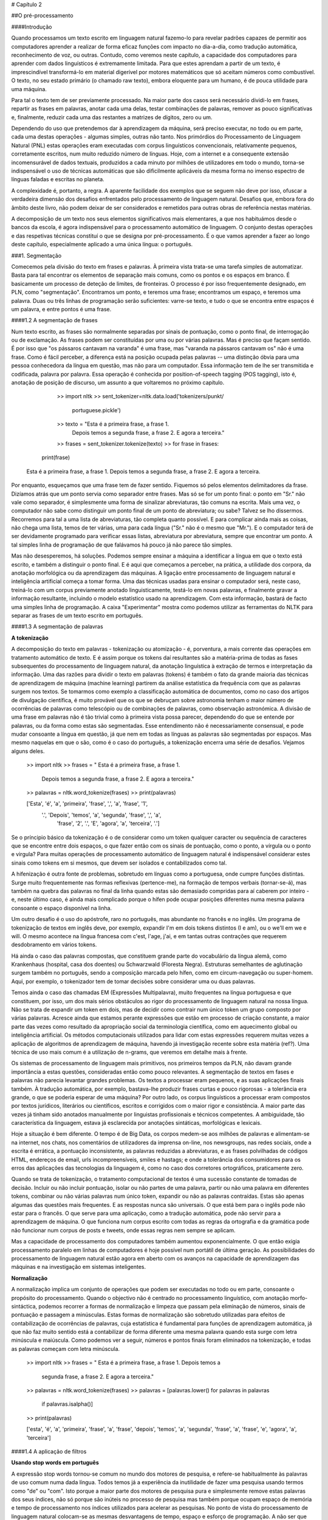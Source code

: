 
# Capítulo 2  


##O pré-processamento  
  
####Introdução  


Quando processamos um texto escrito em linguagem natural fazemo-lo para revelar padrões capazes de permitir aos computadores aprender a realizar de forma eficaz funções com impacto no dia-a-dia, como tradução automática, reconhecimento de voz, ou outras. Contudo, como veremos neste capítulo, a capacidade dos computadores para aprender com dados linguísticos é extremamente limitada. Para que estes aprendam a partir de um texto, é imprescindível transformá-lo em material digerível por motores matemáticos que só aceitam números como combustível. O texto, no seu estado primário (o chamado raw texto), embora eloquente para um humano, é de pouca utilidade para uma máquina.    


Para tal o texto tem de ser previamente processado. Na maior parte dos casos será necessário dividi-lo em frases, repartir as frases em palavras, anotar cada uma delas, testar combinações de palavras, remover as pouco significativas e, finalmente, reduzir cada uma das restantes a matrizes de dígitos, zero ou um. 

Dependendo do uso que pretendemos dar à aprendizagem da máquina, será preciso executar, no todo ou em parte, cada uma destas operações - algumas simples, outras não tanto. Nos primórdios do Processamento de Linguagem Natural (PNL) estas operações eram executadas com corpus linguísticos convencionais, relativamente pequenos, corretamente escritos, num muito reduzido número de línguas. Hoje, com a internet e a consequente extensão incomensurável de dados textuais, produzidos a cada minuto por milhões de utilizadores em todo o mundo, torna-se indispensável o uso de técnicas automáticas que são dificilmente aplicáveis da mesma forma no imenso espectro de línguas faladas e escritas no planeta.   

A complexidade é, portanto, a regra. A aparente facilidade dos exemplos que se seguem não deve por isso, ofuscar a verdadeira dimensão dos desafios enfrentados pelo processamento de linguagem natural. Desafios que, embora fora do âmbito deste livro, não podem deixar de ser considerados e remetidos para outras obras de referência nestas matérias.  

A decomposição de um texto nos seus elementos significativos mais elementares, a que nos habituámos desde o bancos da escola,  é agora indispensável para o processamento automático de linguagem. O conjunto destas operações e das respetivas técnicas constituí o que se designa por pré-processamento. É o que vamos aprender a fazer ao longo deste capítulo, especialmente aplicado a uma única língua: o português.  

###1. Segmentação  

Comecemos pela divisão do texto em frases e palavras. À primeira vista trata-se uma tarefa simples de automatizar. Basta para tal encontrar os elementos de separação mais comuns, como os pontos e os espaços em branco. É basicamente um processo de deteção de limites, de fronteiras. O processo é por isso frequentemente designado, em PLN, como "segmentação".  Encontramos um ponto, e teremos uma frase; encontramos um espaço, e teremos uma palavra. Duas ou três linhas de programação serão suficientes: varre-se texto, e tudo o que se encontra entre espaços é um palavra, e entre pontos é uma frase. 
 
####1.2  A segmentação de frases  

Num texto escrito, as frases são normalmente separadas por sinais de pontuação, como o ponto final, de interrogação ou de exclamação. As frases podem ser constituídas por uma ou por várias palavras. Mas é preciso que façam sentido. É por isso que "os pássaros cantavam na varanda" é uma frase, mas "varanda na pássaros cantavam os" não é uma frase. Como é fácil perceber, a diferença está na posição ocupada pelas palavras -- uma distinção óbvia para uma pessoa conhecedora da língua em questão, mas não para um computador. Essa informação tem de lhe ser transmitida e codificada, palavra por palavra. Essa operação é conhecida por position-of-speech tagging (POS tagging), isto é, anotação de posição de discurso, um assunto a que voltaremos no próximo capítulo.   

		>> import nltk
		>> sent_tokenizer=nltk.data.load('tokenizers/punkt/  
			portuguese.pickle')
		>> texto = "Esta é a primeira frase, a frase 1.   
			Depois temos a segunda frase, a frase 2. 
			E agora a terceira."
		>> frases = sent_tokenizer.tokenize(texto)
		>> for frase in frases:
           print(frase)

	Esta é a primeira frase, a frase 1. 
	Depois temos a segunda frase, a frase 2. 
	E agora a terceira.

Por enquanto, esqueçamos que uma frase tem de fazer sentido. Fiquemos só pelos elementos delimitadores da frase. Dizíamos atrás que um ponto servia como separador entre frases. Mas só se for um ponto final: o ponto em "Sr." não vale como separador, é simplesmente uma forma de sinalizar abreviaturas, tão comuns na escrita. Mais uma vez, o computador não sabe como distinguir um ponto final de um ponto de abreviatura; ou sabe? Talvez se lho dissermos. Recorremos para tal a uma lista de abreviaturas, tão completa quanto possível. E para complicar ainda mais as coisas, não chega uma lista, temos de ter várias, uma para cada língua ("Sr." não é o mesmo que "Mr."). E o computador terá de ser devidamente programado para verificar essas listas, abreviatura por abreviatura, sempre que encontrar um ponto. A tal simples linha de programação de que falávamos há pouco já não parece tão simples.  

Mas não desesperemos, há soluções. Podemos sempre ensinar a máquina a identificar a língua em que o texto está escrito, e também a distinguir o ponto final. E é aqui que começamos a perceber, na prática, a utilidade dos corpora, da anotação morfológica ou da aprendizagem das máquinas. A ligação entre processamento de linguagem natural e inteligência artificial começa a tomar forma.  Uma das técnicas usadas para ensinar o computador será, neste caso, treiná-lo com um corpus previamente anotado linguisticamente, testá-lo em novas palavras, e finalmente gravar a informação resultante, incluindo o modelo estatístico usado na aprendizagem. Com esta informação, bastará de facto uma simples linha de programação. A caixa "Experimentar" mostra como podemos utilizar as ferramentas do NLTK para separar as frases de um texto escrito em português.

####1.3  A segmentação de palavras  

**A tokenização**  

A decomposição do texto em palavras - tokenização ou atomização - é, porventura, a mais corrente das operações em tratamento automático de texto. E é assim porque os tokens daí resultantes são a matéria-prima de todas as fases subsequentes do processamento de linguagem natural, da anotação linguística à extração de termos e interpretação da informação. 
Uma das razões para dividir o texto em palavras (tokens) é também o fato da grande maioria das técnicas de aprendizagem de máquina (machine learning) partirem da análise estatística da frequência com que as palavras surgem nos textos. Se tomarmos como exemplo a classificação automática de documentos, como no caso dos artigos de divulgação científica, é muito provável que os que se debruçam sobre astronomia tenham o maior número de ocorrências de palavras como telescópio ou de combinações de palavras, como observação astronómica.
A divisão de uma frase em palavras não é tão trivial como à primeira vista possa parecer, dependendo do que se entende por palavras, ou da forma como estas são segmentadas. Esse entendimento não é necessariamente consensual, e pode mudar consoante a língua em questão, já que nem em todas as línguas as palavras são segmentadas por espaços. Mas mesmo naquelas em que o são, como é o caso do português, a tokenização encerra uma série de desafios. Vejamos alguns deles.

	>> import nltk
	>> frases = " Esta é a primeira frase, a frase 1. 
		Depois temos a segunda frase, a frase 2. E agora a terceira."
	>> palavras = nltk.word_tokenize(frases)
	>> print(palavras)

 	['Esta', 'é', 'a', 'primeira', 'frase', ',', 'a', 'frase', '1',  
 	 '.', 'Depois', 'temos', 'a', 'segunda', 'frase', ',', 'a',  
 	  'frase', '2', '.', 'E', 'agora', 'a', 'terceira', '.']

Se o príncipio básico da tokenização é o de considerar como um token qualquer caracter ou sequência de caracteres que se encontre entre dois espaços, o que fazer então com os sinais de pontuação, como o ponto, a vírgula ou o ponto e virgula? Para muitas operações de processamento automático de linguagem natural é indispensável considerar estes sinais como tokens em si mesmos, que devem ser isolados e contabilizados como tal.  

A hifenização é outra fonte de problemas, sobretudo em línguas como a portuguesa, onde cumpre funções distintas. Surge muito frequentemente nas formas reflexivas (pertence-me), na formação de tempos verbais  (tornar-se-á), mas também na quebra das palavras no final da linha quando estas são demasiado compridas para aí caberem por inteiro - e, neste último caso, é ainda mais complicado porque o hífen pode ocupar posições diferentes numa mesma palavra consoante o espaço disponível na linha.  
 
Um outro desafio é o uso do apóstrofe, raro no português, mas abundante no francês e no inglês. Um programa de tokenização de textos em inglês deve, por exemplo, expandir I'm em dois tokens distintos (I e am), ou o we'll em we e will. O mesmo acontece na língua francesa com c'est, l'age, j'ai, e em tantas outras contrações que requerem desdobramento em vários tokens.   

Há ainda o caso das palavras compostas, que constituem grande parte do vocabulário da língua alemã, como Krankenhaus (hospital, casa dos doentes) ou Schwarzwald (Floresta Negra). Estruturas semelhantes de aglutinação surgem também no português, sendo a composição marcada pelo hífen, como em circum-navegação ou super-homem. Aqui, por exemplo, o tokenizador tem de tomar decisões sobre considerar uma ou duas palavras.  
 
Temos ainda o caso das chamadas EM (Expressões Multipalavra), muito frequentes na língua portuguesa e que constituem, por isso, um dos mais sérios obstáculos ao rigor do processamento de linguagem natural na nossa língua. Não se trata de expandir um token em dois, mas de decidir como contrair num único token um grupo composto por várias palavras. Acresce ainda que estamos perante expressões que estão em processo de criação constante, a maior parte das vezes como resultado da apropriação social da terminologia científica, como em aquecimento global ou inteligência artificial.   
Os métodos computacionais utilizados para lidar com estas expressões requerem muitas vezes a aplicação de algoritmos de aprendizagem de máquina, havendo já investigação recente sobre esta matéria (ref?). Uma técnica de uso mais comum é a utilização de n-grams, que veremos em detalhe mais à frente.  

Os sistemas de processamento de linguagem mais primitivos, nos primeiros tempos da PLN, não davam grande importância a estas questões, consideradas então como pouco relevantes. A segmentação de textos em fases e palavras não parecia levantar grandes problemas. Os textos a processar eram pequenos, e as suas aplicações finais também. À tradução automática, por exemplo, bastava-lhe produzir frases curtas e pouco rigorosas - a tolerância era grande, o que se poderia esperar de uma máquina? Por  outro lado, os corpus linguísticos a processar eram compostos por textos jurídicos, literários ou científicos, escritos e corrigidos com o maior rigor e consistência. A maior parte das vezes já tinham sido anotados manualmente por linguistas profissionais e técnicos competentes. A ambiguidade, tão característica da linguagem, estava  já esclarecida por anotações sintáticas, morfológicas e lexicais.  
 
Hoje a situação é bem diferente. O tempo é de Big Data, os corpos medem-se aos milhões de palavras e alimentam-se na internet, nos chats, nos comentários de utilizadores da imprensa on-line, nos newsgroups, nas redes sociais, onde a escrita é errática, a pontuação inconsistente, as palavras reduzidas a abreviaturas, e as frases polvilhadas de códigos HTML, endereços de email, urls incompreensíveis, smiles e hastags; e onde a tolerância dos consumidores para os erros das aplicações das tecnologias da linguagem é, como no caso dos corretores ortográficos, praticamente zero.   

Quando se trata de tokenização, o tratamento computacional de textos é uma sucessão constante de tomadas de decisão. Incluir ou não incluir pontuação, isolar ou não partes de uma palavra, partir ou não uma palavra em diferentes tokens, combinar ou não várias palavras num único token, expandir ou não as palavras contraídas. Estas são apenas algumas das questões mais frequentes. E as respostas nunca são universais. O que está bem para o inglês pode não estar para o francês. O que serve para uma aplicação, como a tradução automática, pode não servir para a aprendizagem de máquina. O que funciona num corpus escrito com todas as regras da ortografia e da gramática pode não funcionar num corpus de posts e tweets, onde essas regras nem sempre se aplicam.   

Mas a capacidade de processamento dos computadores também aumentou exponencialmente. O que então exigia processamento paralelo em linhas de computadores é hoje possível num portátil de última geração. As possibilidades do processamento de linguagem natural estão agora em aberto com os avanços na capacidade de aprendizagem das máquinas e na investigação em sistemas inteligentes.  

**Normalização**  

A normalização implica um conjunto de operações que podem ser executadas no todo ou em parte, consoante o propósito do processamento. Quando o objectivo não é centrado no processamento linguístico, com anotação morfo-sintáctica, podemos recorrer a formas de normalização e limpeza que passam pela eliminação de números, sinais de pontuação e passagem a minúsculas. Estas formas de normalização são sobretudo utilizadas para efeitos de contabilização de ocorrências de palavras, cuja estatística é fundamental para funções de aprendizagem automática, já que não faz muito sentido está a contabilizar de forma diferente uma mesma palavra quando esta surge com letra minúscula e maiúscula. Como podemos ver a seguir, números e pontos finais foram eliminados na tokenização, e todas as palavras começam com letra minúscula.


	>> import nltk
	>> frases = " Esta é a primeira frase, a frase 1. Depois temos a  
	 segunda frase, a frase 2. E agora a terceira."
	>> palavras = nltk.word_tokenize(frases)
	>> palavras = [palavras.lower() for palavras in palavras   
		if  palavras.isalpha()]
	>> print(palavras)

	['esta', 'é', 'a', 'primeira', 'frase', 'a', 'frase', 'depois',   
	'temos', 'a', 'segunda', 'frase', 'a', 'frase', 'e', 'agora',   
	'a', 'terceira']


####1.4  A aplicação de filtros  

**Usando stop words em português**  

A expressão stop words tornou-se comum no mundo dos motores de pesquisa, e refere-se habitualmente às palavras de uso comum numa dada língua. Todos temos já a experiência da inutilidade de fazer uma pesquisa usando termos como "de" ou "com". Isto porque a maior parte dos motores de pesquisa pura e simplesmente remove estas palavras dos seus índices, não só porque são inúteis no processo de pesquisa mas também porque ocupam espaço de memória e tempo de processamento nos índices utilizados para acelerar as pesquisas.
No ponto de vista do processamento de linguagem natural colocam-se as mesmas desvantagens de tempo, espaço e esforço de programação. A não ser que haja uma razão específica - normalmente de natureza linguística - para manter estas palavras comuns, é preferível eliminá-las durante o processamento. Como o podemos fazer?  

 A forma mais simples é utilizar uma lista de stop words. É claro que é impossível determinar com absoluta exactidão quais são, de facto, as palavras mais usadas numa dada língua. Existem, por isso, muitas listas para cada língua. Mas a verdade é que cada um de nós pode criar a sua própria lista, ou alterar as listas existentes, juntando ou removendo palavras dessas listas.  
 
Existem, naturalmente, métodos mais sofisticados e elegantes, automáticos e dinâmicos (isto é, que assinalam e gerem as stop words à medida que as vão detectando por métodos estatísticos. Um método que se tornou muito popular (também a partir dos motores de pesquisa) é a criação de índices baseados no valor de TF-IDF, isto porque os termos de busca mais úteis são os que são mais frequentes (valor elevado de TF, term frequency), mas só num número reduzido de documentos (valor elevado de IDF, inverse document frequency).   
Voltaremos a esta técnica mais à frente, a propósito de aplicações de inteligência artificial na aprendizagem automática.
Para já, voltemos ao método mais simples, o das listas fixas de stop words.   

O NLTK tem uma dessas listas, que vamos usar aqui no nosso exemplo (notar que o artigo "a" é removido após a aplicação da lista stopwords.words('portuguese'):  

	>> import nltk
	>> from nltk.corpus import stopwords
	>> stop_words = set(stopwords.words('portuguese'))
	>> frases = "Esta é a primeira frase, a frase 1."
	>> palavras = nltk.word_tokenize(frases)
	>> palavras = [palavras.lower() for palavras in palavras   
		if palavras not in stop_words]
	>> print(palavras)

	['esta', 'é', 'primeira', 'frase', ',', 'frase', '1', '.']



####1.5  Extracção de estemas - a stemização  

A stemização (do inglês, stemming) é uma das operações de preprocessamento de texto mais eficazes para recuperação de informação, classificação ou tradução automática. É, contudo, um procedimento que, além de complexo, dá lugar a alguns mal-entendidos quanto à sua definição, alcance e aplicação.   

O primeiro mal-entendido a evitar é o de pensar a stemização como a extracção da raiz morfológica de uma palavra. Na verdade, trata-se simplesmente de uma técnica de redução de palavras ao menor número de caracteres, aplicando algoritmos de  extracção de um tronco (stem) comum que permita agrupar palavras relacionadas. Para, quando estamos perante variações morfológicas de uma palavra que comportam um conteúdo semântico semelhante (e.g., conhecer, conhecimento, conhecido), o algoritmo de stemização liga todas estas palavras ao mesmo termo (e.g., conhec) . Deste modo, assumindo que as palavras com o mesmo tronco partilham a mesma ideia ou conceito, podemos agrupá-las sob o mesmo estema ou termo de indexação, aumento deste modo a eficiência dos processos de pesquisa e de recuperação de informação.  

Um segundo mal-entendido é pensar que a stemização tem em conta o significado das palavras. Na verdade, trata-se de um processo de aplicação de regras muito básicas de construção de palavras, e varia substancialmente com a língua, pelo que está sujeito a erros (ver a este propósito Hanbook of Natural Language Processing, 2010: 468). Esta é uma das razões porque se utiliza, em alternativa, o processo de lematização - uma técnica de determinação da forma canónica da palavra como lema num dicionário ou lista de vocabulário (ver caixa stemização vs lematização).

Caixa stemização vs lematizaçãoLematização está intimamente ligada à stematização. A diferença 	é que esta última opera numa palavra sem conhecimento do 	contexto, e por isso não consegue distinguir palavras que têm 	diferentes significados dependendo do contexto e posição (pos-tagging). Contudo, stemizadores são mais rápidos, mais fáceis de implementar, e a falta de precisão pode não contar para algumas aplicações).  

Por exemplo:
A palavra "foi" tem "ser" como lema. Esta ligação é perdida com a stemização, porque requer a verificação num dicionário.
A palavra "passear" é a base da palavra "passearam", e por isso é detectada tanto na stemização como na lematização.

Existe, assim, um leque variado de ferramentas de stemização, com graus de precisão diferentes consoante os métodos utilizados e as línguas a que se aplicam.   

Para efeitos de simplificação vamos usar aqui o stemizador do NLTK para a língua portuguesa.

	>> import nltk
	>> from nltk.stem.snowball import SnowballStemmer
	>> stemmer = SnowballStemmer('portuguese')
	>> palavras = ['conhecer', 'conhecimento', 'conhecido', 'amor',  
	 'amoroso', 'amores']
	>> estemas = [stemmer.stem(palavras) for palavras in palavras]
	>> print(estemas)

	['conhec', 'conhec', 'conhec', 'amor', 'amor', 'amor']

####2. Listas e frequência de palavras

Um dos propósitos do pré-processamento é a criação de listas de palavras a partir de um texto, com indicação da respectiva frequência. Esta secção será dedicada a este objectivo, aproveitando para tal para criar uma livraria de funções que permitam aplicar as etapas que estudámos até aqui.

Para percebermos melhor como funciona o calculo de frequência de palavras vamos utilizar as funções que o NLTK coloca ao nosso dispor para esse fim. 

	>> import nltk
	>> frases = "Esta é a primeira frase, a frase 1.   
		Depois temos a segunda frase, a frase 2. E agora a terceira."
	>> palavras = nltk.word_tokenize(frases)
	>> palavras = [palavras.lower() for palavras in palavras   
	if palavras.isalpha()]
	>> palavras_frequentes = nltk.FreqDist(palavras)
	>> for key in palavras_frequentes:
            print(key + ' - ' + str(palavras_frequentes[key]))

	esta - 1
	é - 1
	a - 5
	primeira - 1
	frase - 4
	depois - 1
	temos - 1
	segunda - 1
	e - 1
	agora - 1
	terceira - 1


